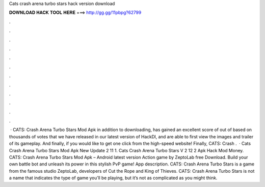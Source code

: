 Cats crash arena turbo stars hack version download

𝐃𝐎𝐖𝐍𝐋𝐎𝐀𝐃 𝐇𝐀𝐂𝐊 𝐓𝐎𝐎𝐋 𝐇𝐄𝐑𝐄 ===> http://gg.gg/11pbpg?62799

.

.

.

.

.

.

.

.

.

.

.

.

 · CATS: Crash Arena Turbo Stars Mod Apk in addition to downloading, has gained an excellent score of out of based on thousands of votes that we have released in our latest version of HackDl, and are able to first view the images and trailer of its gameplay. And finally, if you would like to get one click from the high-speed website! Finally, CATS: Crash .  · Cats Crash Arena Turbo Stars Mod Apk New Update 2 11 1. Cats Crash Arena Turbo Stars V 2 12 2 Apk Hack Mod Money. CATS: Crash Arena Turbo Stars Mod Apk – Android latest version Action game by ZeptoLab free Download. Build your own battle bot and unleash its power in this stylish PvP game! App description. CATS: Crash Arena Turbo Stars is a game from the famous studio ZeptoLab, developers of Cut the Rope and King of Thieves. CATS: Crash Arena Turbo Stars is not a name that indicates the type of game you’ll be playing, but it’s not as complicated as you might think.